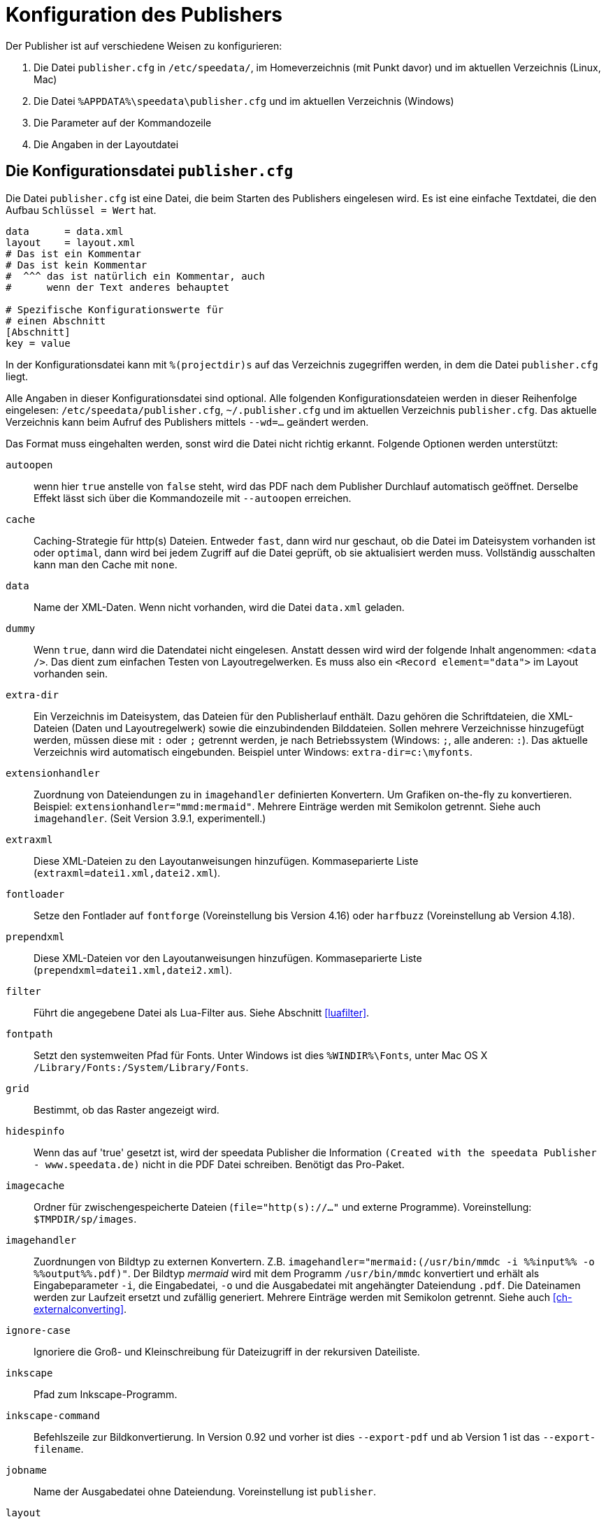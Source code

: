 [appendix]
[[ch-konfiguration]]
= Konfiguration des Publishers

Der Publisher ist auf verschiedene Weisen zu konfigurieren:

.  Die Datei `publisher.cfg` in `/etc/speedata/`, im Homeverzeichnis (mit Punkt davor) und im aktuellen Verzeichnis (Linux, Mac)
.  Die Datei `%APPDATA%\speedata\publisher.cfg` und im aktuellen Verzeichnis (Windows)
.  Die Parameter auf der Kommandozeile
.  Die Angaben in der Layoutdatei

== Die Konfigurationsdatei `publisher.cfg`


Die Datei `publisher.cfg` ist eine Datei, die beim Starten des Publishers eingelesen wird.
Es ist eine einfache Textdatei, die den Aufbau `Schlüssel = Wert` hat.

-------------------------------------------------------------------------------
data      = data.xml
layout    = layout.xml
# Das ist ein Kommentar
# Das ist kein Kommentar
#  ^^^ das ist natürlich ein Kommentar, auch
#      wenn der Text anderes behauptet

# Spezifische Konfigurationswerte für
# einen Abschnitt
[Abschnitt]
key = value
-------------------------------------------------------------------------------


In der Konfigurationsdatei kann mit `%(projectdir)s` auf das Verzeichnis
zugegriffen werden, in dem die Datei `publisher.cfg` liegt.

Alle Angaben in dieser Konfigurationsdatei sind optional.
Alle folgenden Konfigurationsdateien werden in dieser Reihenfolge eingelesen: `/etc/speedata/publisher.cfg`, `~/.publisher.cfg`
und im aktuellen Verzeichnis `publisher.cfg`.
Das aktuelle Verzeichnis kann beim Aufruf des Publishers mittels `--wd=...` geändert werden.


Das Format muss eingehalten werden, sonst wird die Datei nicht richtig
erkannt. Folgende Optionen werden unterstützt:

`autoopen`::
  wenn hier `true` anstelle von `false` steht, wird das PDF nach dem Publisher Durchlauf automatisch geöffnet. Derselbe Effekt lässt sich über die Kommandozeile mit `--autoopen` erreichen.
`cache`::
  Caching-Strategie für http(s) Dateien. Entweder `fast`, dann wird nur geschaut, ob die Datei im Dateisystem vorhanden ist oder `optimal`, dann wird bei jedem Zugriff auf die Datei geprüft, ob sie aktualisiert werden muss. Vollständig ausschalten kann man den Cache mit `none`.
`data`::
  Name der XML-Daten. Wenn nicht vorhanden, wird die Datei `data.xml` geladen.
`dummy`::
  Wenn `true`, dann wird die Datendatei nicht eingelesen. Anstatt dessen wird wird der folgende Inhalt angenommen: `<data />`. Das dient zum einfachen Testen von Layoutregelwerken. Es muss also ein `<Record element="data">` im Layout vorhanden sein.
`extra-dir`::
  Ein Verzeichnis im Dateisystem, das Dateien für den Publisherlauf enthält. Dazu gehören die Schriftdateien, die XML-Dateien (Daten und Layoutregelwerk) sowie die einzubindenden Bilddateien. Sollen mehrere Verzeichnisse hinzugefügt werden, müssen diese mit `:` oder `;` getrennt werden, je nach Betriebssystem (Windows: `;`, alle anderen: `:`). Das aktuelle Verzeichnis wird automatisch eingebunden. Beispiel unter Windows: `extra-dir=c:\myfonts`.
`extensionhandler`::
  Zuordnung von Dateiendungen zu in `imagehandler` definierten Konvertern. Um Grafiken on-the-fly zu konvertieren. Beispiel: `extensionhandler="mmd:mermaid"`. Mehrere Einträge werden mit Semikolon getrennt. Siehe auch `imagehandler`. (Seit Version 3.9.1, experimentell.)
`extraxml`::
  Diese XML-Dateien zu den Layoutanweisungen hinzufügen. Kommaseparierte Liste (`extraxml=datei1.xml,datei2.xml`).
`fontloader`::
   Setze den Fontlader auf `fontforge` (Voreinstellung bis Version 4.16) oder `harfbuzz` (Voreinstellung ab Version 4.18).
`prependxml`::
  Diese XML-Dateien vor den Layoutanweisungen hinzufügen. Kommaseparierte Liste (`prependxml=datei1.xml,datei2.xml`).
`filter`::
  Führt die angegebene Datei als Lua-Filter aus. Siehe Abschnitt <<luafilter>>.
`fontpath`::
  Setzt den systemweiten Pfad für Fonts. Unter Windows ist dies `%WINDIR%\Fonts`, unter Mac OS X `/Library/Fonts:/System/Library/Fonts`.
`grid`::
  Bestimmt, ob das Raster angezeigt wird.
`hidespinfo`::
   Wenn das auf 'true' gesetzt ist, wird der speedata Publisher die Information `(Created with the speedata Publisher - www.speedata.de)` nicht in die PDF Datei schreiben. Benötigt das Pro-Paket.
`imagecache`::
  Ordner für zwischengespeicherte Dateien (`file="http(s)://..."` und externe Programme). Voreinstellung: `$TMPDIR/sp/images`.
`imagehandler`::
  Zuordnungen von Bildtyp zu externen Konvertern. Z.B. `imagehandler="mermaid:(/usr/bin/mmdc -i %%input%% -o %%output%%.pdf)"`. Der Bildtyp _mermaid_ wird mit dem Programm `/usr/bin/mmdc` konvertiert und erhält als Eingabeparameter `-i`, die Eingabedatei, `-o` und die Ausgabedatei mit angehängter Dateiendung `.pdf`. Die Dateinamen werden zur Laufzeit ersetzt und zufällig generiert. Mehrere Einträge werden mit Semikolon getrennt. Siehe auch <<ch-externalconverting>>.
`ignore-case`::
  Ignoriere die Groß- und Kleinschreibung für Dateizugriff in der rekursiven Dateiliste.
`inkscape`::
  Pfad zum Inkscape-Programm.
`inkscape-command`::
  Befehlszeile zur Bildkonvertierung. In Version 0.92 und vorher ist dies `--export-pdf` und ab Version 1 ist das `--export-filename`.
`jobname`::
  Name der Ausgabedatei ohne Dateiendung. Voreinstellung ist `publisher`.
`layout`::
  Name des Layoutregelwerks. `layout.xml` ist der voreingestellte Name.
`loglevel`::
   Setze die Logausgabe auf ein level of `debug`, `info`, `message`, `warn` und `error`.
`luatex`::
  Pfad zum LuaTeX-Programm. Für Entwicklungszwecke.
`mode`::
  Setzt einen Modus für die Verabeitung. Kann im Layout mit <<ch-lxpath,`sd:mode()`>> abgefragt werden. Mehrere Modi werden durch Komma getrennt angegeben. Siehe <<ch-fortgeschrittenethemen-steuerunglayout>>.
`opencommand`::
  Kommando für das automatische Öffnen der Dokumentation bzw. PDF-Datei. Für MacOS X sollte das `open` sein, für Linux `xdg-open` oder `exo-open` (xfce).
`pathrewrite`::
  Kommaseparierte Liste der Form Pfadteil=Pfadteil. Beispiel: `/media/=%(projectdir)s/myfiles/`. Das würde absolute Pfadangaben wie `file:///media/XYZ` in `file:///Pfad/zum/Projekt/myfiles/XYZ` ändern.
`pdfversion`::
   Die Versionsnummer des PDFs, das geschrieben wird. Beispiel: `1.7`.
`reportmissingglyphs`::
   Sollen angeforderte aber fehlende Zeichen als Fehler oder als Warnung gemeldet werden? Die erlaubten Werte sind `true`, `false`, und `warning`. `false` schaltet die Ausgabe aus.
`runs`::
  Setzt die Anzahl der Durchläufe fest.
`startpage`::
  Nummer der ersten Seite.
`systemfonts`::
  Benutze Systemfonts.
`tempdir`::
  Name des temporären Verzeichnisses. Voreinstellung ist die des Systems.
`timeout`::
  Maximale Dauer des Publishing-Laufs. Wenn dieser Wert überschritten wird, bricht der Lauf mit Fehler 1 ab. Angabe in Sekunden.
`vars`::
  Kommaseparierte Liste der Form `var=wert` um Variablen in der Konfigurationsdatei festzulegen.
`verbose`::
   `true` gibt die Ausgaben der Protokolldatei auf Standardausgabe aus.
`wd`::
  Setzt das Basis-Verzeichnis. Der speedata Publisher nimmt dies als Startverzeichnis.
`xpath`::
  Setzt das XML Modul. Die Voreinstellung ist der <<ch-lxpath,neue XML/XPath Parser>> `lxpath`, mit `luxor` wird der alte XML/XPath Parser eingeschaltet.

=== Abschnitt Server (`server`)

`address`::
  IP Adresse, auf die der Server den Port öffnen soll. Voreinstellung ist 127.0.0.1.
`extra-dir`::
  Extra-Verzeichnisse für die aufzurufenden Publishing-Läufe.
`filter`::
  Lua-Skript, das vor dem Verarbeiten der Publishing-Läufe ausgeführt werden soll (wie ein Aufruf `sp --filter ...`).
`logfile`::
  Dateiname für das Protokoll. `STDOUT` für Standardausgabe und `STDERR` für Standardfehlerausgabe.
`port`::
  Port, zu dem eine Verbindung aufgebaut werden kann.
`runs`::
  Anzahl der Durchläufe für das Dokument.


=== Abschnitt Hotfolder (`hotfolder`)

`hotfolder`::
  Verzeichnis, das »beobachtet« werden soll.
`events`::
  Regeln, welche Programme bei welchen Dateien ausgeführt werden sollen.

Eine genaue Beschreibung ist im Abschnitt <<ch-hotfolder>> zu finden.


== Parameter auf der Kommandozeile

Die erlaubten Parameter auf der Kommandozeile werden im Abschnitt über die <<ch-kommandozeile,Kommandozeile>>  aufgeführt.

== Angaben in der Layoutdatei

Das Layoutregelwerk erlaubt manche Parameter zu setzen. Dazu gehören die Angaben, die im Element <<cmd-options,Options>> gesetzt werden.

